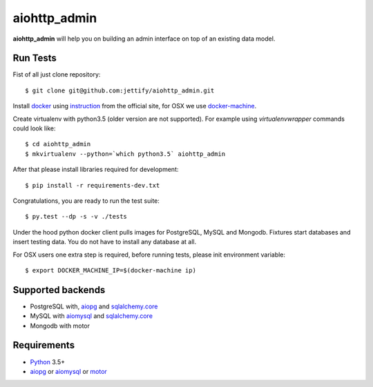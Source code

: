 aiohttp_admin
=============
.. image:: https://travis-ci.org/jettify/aiohttp_admin.svg?branch=master
    :target: https://travis-ci.org/jettify/aiohttp_admin
.. image:: https://coveralls.io/repos/github/jettify/aiohttp_admin/badge.svg?branch=master
    :target: https://coveralls.io/github/jettify/aiohttp_admin?branch=master

**aiohttp_admin** will help you on building an admin interface
on top of an existing data model.


.. image:: https://raw.githubusercontent.com/jettify/aiohttp_admin/master/docs/admin_polls.png
    :align: center

Run Tests
---------
Fist of all just clone repository::

    $ git clone git@github.com:jettify/aiohttp_admin.git

Install docker_ using instruction_ from the official site, for OSX we
use docker-machine_.

Create virtualenv with python3.5 (older version are not supported). For example
using *virtualenvwrapper* commands could look like::

   $ cd aiohttp_admin
   $ mkvirtualenv --python=`which python3.5` aiohttp_admin


After that please install libraries required for development::

   $ pip install -r requirements-dev.txt

Congratulations, you are ready to run the test suite::

    $ py.test --dp -s -v ./tests

Under the hood python docker client pulls images for PostgreSQL, MySQL
and Mongodb. Fixtures start databases and insert testing data. You do not
have to install any database at all.

For OSX users one extra step is required, before running tests, please
init environment variable::

    $ export DOCKER_MACHINE_IP=$(docker-machine ip)


Supported backends
------------------

* PostgreSQL with, aiopg_ and sqlalchemy.core_
* MySQL with aiomysql_ and sqlalchemy.core_
* Mongodb with motor



Requirements
------------

* Python_ 3.5+
* aiopg_ or aiomysql_ or motor_


.. _Python: https://www.python.org
.. _asyncio: http://docs.python.org/3.4/library/asyncio.html
.. _aiopg: https://github.com/aio-libs/aiopg
.. _aiomysql: https://github.com/aio-libs/aiomysql
.. _motor: https://github.com/mongodb/motor
.. _sqlalchemy.core: http://www.sqlalchemy.org/
.. _PEP492: https://www.python.org/dev/peps/pep-0492/
.. _docker: https://www.docker.com/
.. _instruction: https://docs.docker.com/engine/installation/linux/ubuntulinux/ 
.. _docker-machine: https://docs.docker.com/machine/
